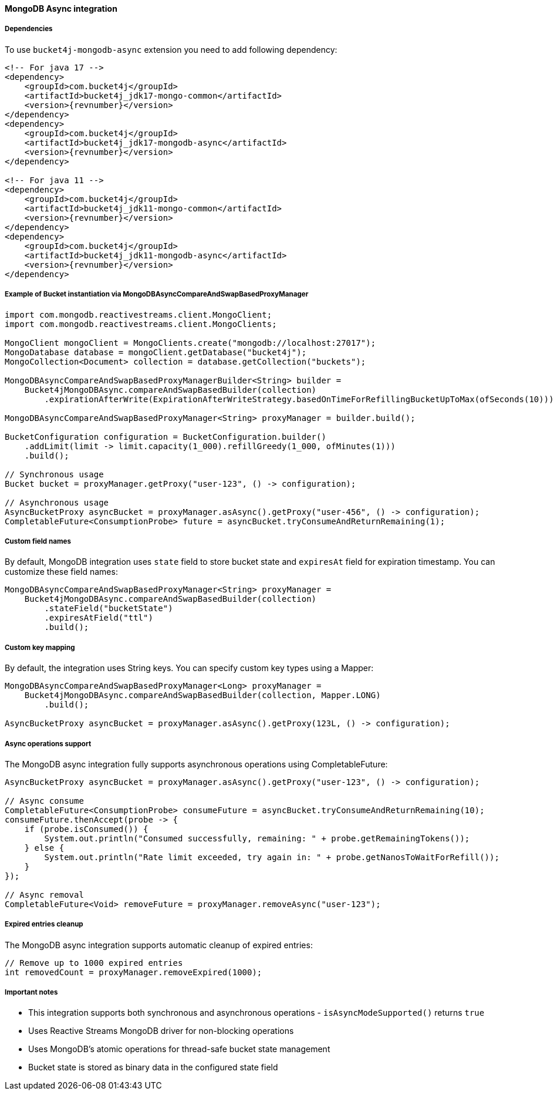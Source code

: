 [[bucket4j-mongodb-async, Bucket4j-MongoDB-Async]]
==== MongoDB Async integration
===== Dependencies
To use ``bucket4j-mongodb-async`` extension you need to add following dependency:
[source, xml, subs=attributes+]
----
<!-- For java 17 -->
<dependency>
    <groupId>com.bucket4j</groupId>
    <artifactId>bucket4j_jdk17-mongo-common</artifactId>
    <version>{revnumber}</version>
</dependency>
<dependency>
    <groupId>com.bucket4j</groupId>
    <artifactId>bucket4j_jdk17-mongodb-async</artifactId>
    <version>{revnumber}</version>
</dependency>

<!-- For java 11 -->
<dependency>
    <groupId>com.bucket4j</groupId>
    <artifactId>bucket4j_jdk11-mongo-common</artifactId>
    <version>{revnumber}</version>
</dependency>
<dependency>
    <groupId>com.bucket4j</groupId>
    <artifactId>bucket4j_jdk11-mongodb-async</artifactId>
    <version>{revnumber}</version>
</dependency>
----

===== Example of Bucket instantiation via MongoDBAsyncCompareAndSwapBasedProxyManager
[source, java]
----
import com.mongodb.reactivestreams.client.MongoClient;
import com.mongodb.reactivestreams.client.MongoClients;

MongoClient mongoClient = MongoClients.create("mongodb://localhost:27017");
MongoDatabase database = mongoClient.getDatabase("bucket4j");
MongoCollection<Document> collection = database.getCollection("buckets");

MongoDBAsyncCompareAndSwapBasedProxyManagerBuilder<String> builder = 
    Bucket4jMongoDBAsync.compareAndSwapBasedBuilder(collection)
        .expirationAfterWrite(ExpirationAfterWriteStrategy.basedOnTimeForRefillingBucketUpToMax(ofSeconds(10)));

MongoDBAsyncCompareAndSwapBasedProxyManager<String> proxyManager = builder.build();

BucketConfiguration configuration = BucketConfiguration.builder()
    .addLimit(limit -> limit.capacity(1_000).refillGreedy(1_000, ofMinutes(1)))
    .build();
    
// Synchronous usage
Bucket bucket = proxyManager.getProxy("user-123", () -> configuration);

// Asynchronous usage
AsyncBucketProxy asyncBucket = proxyManager.asAsync().getProxy("user-456", () -> configuration);
CompletableFuture<ConsumptionProbe> future = asyncBucket.tryConsumeAndReturnRemaining(1);
----

===== Custom field names
By default, MongoDB integration uses `state` field to store bucket state and `expiresAt` field for expiration timestamp. You can customize these field names:
[source, java]
----
MongoDBAsyncCompareAndSwapBasedProxyManager<String> proxyManager = 
    Bucket4jMongoDBAsync.compareAndSwapBasedBuilder(collection)
        .stateField("bucketState")
        .expiresAtField("ttl")
        .build();
----

===== Custom key mapping
By default, the integration uses String keys. You can specify custom key types using a Mapper:
[source, java]
----
MongoDBAsyncCompareAndSwapBasedProxyManager<Long> proxyManager = 
    Bucket4jMongoDBAsync.compareAndSwapBasedBuilder(collection, Mapper.LONG)
        .build();
        
AsyncBucketProxy asyncBucket = proxyManager.asAsync().getProxy(123L, () -> configuration);
----

===== Async operations support
The MongoDB async integration fully supports asynchronous operations using CompletableFuture:
[source, java]
----
AsyncBucketProxy asyncBucket = proxyManager.asAsync().getProxy("user-123", () -> configuration);

// Async consume
CompletableFuture<ConsumptionProbe> consumeFuture = asyncBucket.tryConsumeAndReturnRemaining(10);
consumeFuture.thenAccept(probe -> {
    if (probe.isConsumed()) {
        System.out.println("Consumed successfully, remaining: " + probe.getRemainingTokens());
    } else {
        System.out.println("Rate limit exceeded, try again in: " + probe.getNanosToWaitForRefill());
    }
});

// Async removal
CompletableFuture<Void> removeFuture = proxyManager.removeAsync("user-123");
----

===== Expired entries cleanup
The MongoDB async integration supports automatic cleanup of expired entries:
[source, java]
----
// Remove up to 1000 expired entries
int removedCount = proxyManager.removeExpired(1000);
----

===== Important notes
* This integration supports both synchronous and asynchronous operations - `isAsyncModeSupported()` returns `true`
* Uses Reactive Streams MongoDB driver for non-blocking operations
* Uses MongoDB's atomic operations for thread-safe bucket state management
* Bucket state is stored as binary data in the configured state field